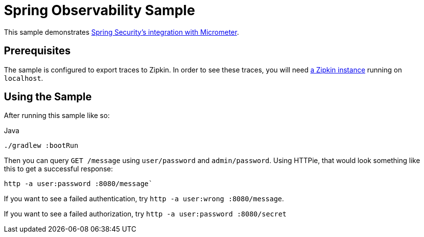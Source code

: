 = Spring Observability Sample

This sample demonstrates https://docs.spring.io/spring-security/reference/servlet/integrations/observability.html#page-title[Spring Security's integration with Micrometer].

== Prerequisites

The sample is configured to export traces to Zipkin.
In order to see these traces, you will need https://github.com/jonatan-ivanov/local-services/tree/main/zipkin[a Zipkin instance] running on `localhost`.

== Using the Sample

After running this sample like so:

.Java
[source,java,role="primary"]
----
./gradlew :bootRun
----

Then you can query `GET /message` using `user/password` and `admin/password`.
Using HTTPie, that would look something like this to get a successful response:

```bash
http -a user:password :8080/message`
```

If you want to see a failed authentication, try `http -a user:wrong :8080/message`.

If you want to see a failed authorization, try `http -a user:password :8080/secret`